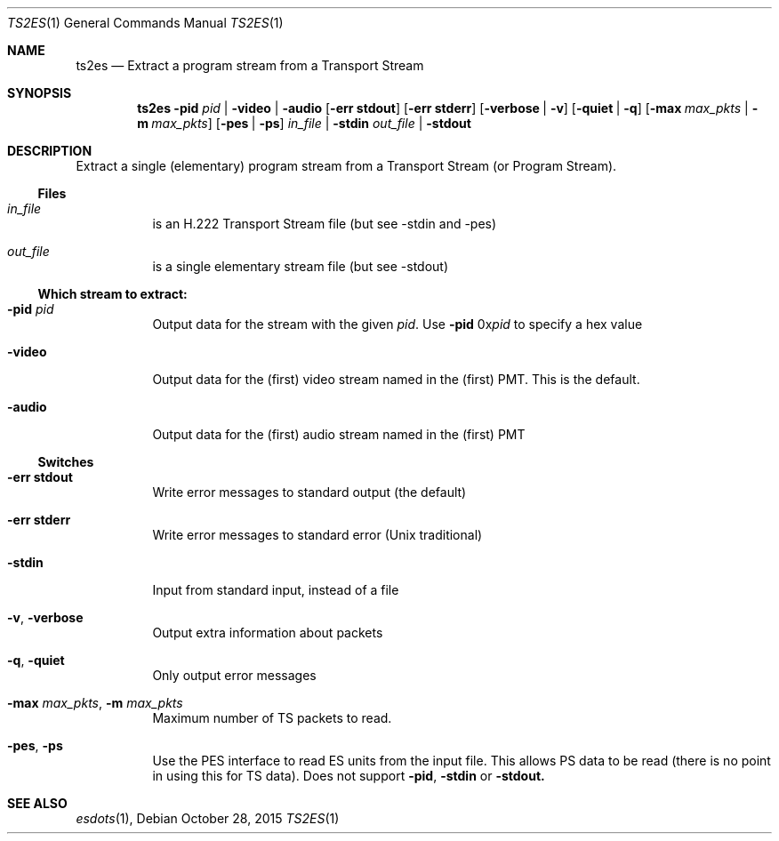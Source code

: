 .\" The following commands are required for all man pages.
.Dd October 28, 2015
.Dt TS2ES 1
.Os
.Sh NAME
.Nm ts2es
.Nd Extract a program stream from a Transport Stream
.\" This next command is for sections 2 and 3 only.
.\" .Sh LIBRARY
.Sh SYNOPSIS
.Nm ts2es
.Fl pid Ar pid | Fl video | audio
.Op Fl "err stdout"
.Op Fl "err stderr"
.Op Fl verbose | Fl v
.Op Fl quiet | q
.Op Fl max Ar max_pkts |  Fl m Ar max_pkts
.Op Fl pes | ps
.Ar in_file | Fl stdin
.Ar out_file | Fl stdout
.Sh DESCRIPTION
Extract a single (elementary) program stream from a Transport Stream
(or Program Stream).
.Ss Files
.Bl -tag
.It Ar in_file
is an H.222 Transport Stream file (but see -stdin and -pes)
.It Ar out_file
is a single elementary stream file (but see -stdout)
.El
.Ss Which stream to extract:
.Bl -tag
.It Fl pid Ar pid
Output data for the stream with the given
.Ar pid .
Use
.Fl pid No 0x Ns Ar pid No to specify a hex value
.It Fl video
Output data for the (first) video stream
named in the (first) PMT. This is the default.
.It Fl audio
Output data for the (first) audio stream
named in the (first) PMT
.El
.Ss Switches
.Bl -tag
.It Fl "err stdout"
Write error messages to standard output (the default)
.It Fl "err stderr"
Write error messages to standard error (Unix traditional)
.It Fl stdin
Input from standard input, instead of a file
.It Fl v , Fl verbose
Output extra information about packets
.It Fl q , Fl quiet
Only output error messages
.It Fl max Ar max_pkts , Fl m Ar max_pkts
Maximum number of TS packets to read.
.It Fl pes , ps
Use the PES interface to read ES units from
the input file. This allows PS data to be read
(there is no point in using this for TS data).
Does not support
.Fl pid , stdin No or Fl stdout.
.El
.\" The following cnds should be uncommented and
.\" used where appropriate.
.\" .Sh IMPLEMENTATION NOTES
.\" This next command is for sections 2, 3 and 9 function
.\" return values only.
.\" .Sh RETURN VALUES
.\" This next command is for sections 1, 6, 7 and 8 only.
.\" .Sh ENVIRONMENT
.\" .Sh FILES
.\" .Sh EXAMPLES
.\" This next command is for sections 1, 6, 7, 8 and 9 only
.\"     (command return values (to shell) and
.\"     fprintf/stderr type diagnostics).
.\" .Sh DIAGNOSTICS
.\" .Sh COMPATIBILITY
.\" This next command is for sections 2, 3 and 9 error
.\"     and signal handling only.
.\" .Sh ERRORS
.Sh SEE ALSO
.Xr esdots 1 ,
.\" .Sh STANDARDS
.\" .Sh HISTORY
.\" .Sh AUTHORS
.\" .Sh BUGS
